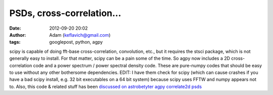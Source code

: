 PSDs, cross-correlation...
##########################
:date: 2012-09-20 20:02
:author: Adam (keflavich@gmail.com)
:tags: googlepost, python, agpy

scipy is capable of doing fft-base cross-correlation, convolution, etc.,
but it requires the stsci package, which is not generally easy to
install. For that matter, scipy can be a pain some of the time. So agpy
now includes a 2D cross-correlation code and a power spectrum / power
spectral density code. These are pure-numpy codes that should be easy to
use without any other bothersome dependencies.
EDIT: I have them check for scipy (which can cause crashes if you have a
bad scipy install, e.g. 32 bit executables on a 64 bit system) because
scipy uses FFTW and numpy appears not to. Also, this code & related
stuff has been `discussed on astrobetyter`_
`agpy`_
`correlate2d`_
`psds`_

.. _discussed on astrobetyter: http://www.astrobetter.com/fourier-transforms-of-images-in-python/
.. _agpy: http://code.google.com/p/agpy/
.. _correlate2d: http://code.google.com/p/agpy/source/browse/trunk/agpy/correlate2d.py
.. _psds: http://code.google.com/p/agpy/source/browse/trunk/agpy/psds.py
